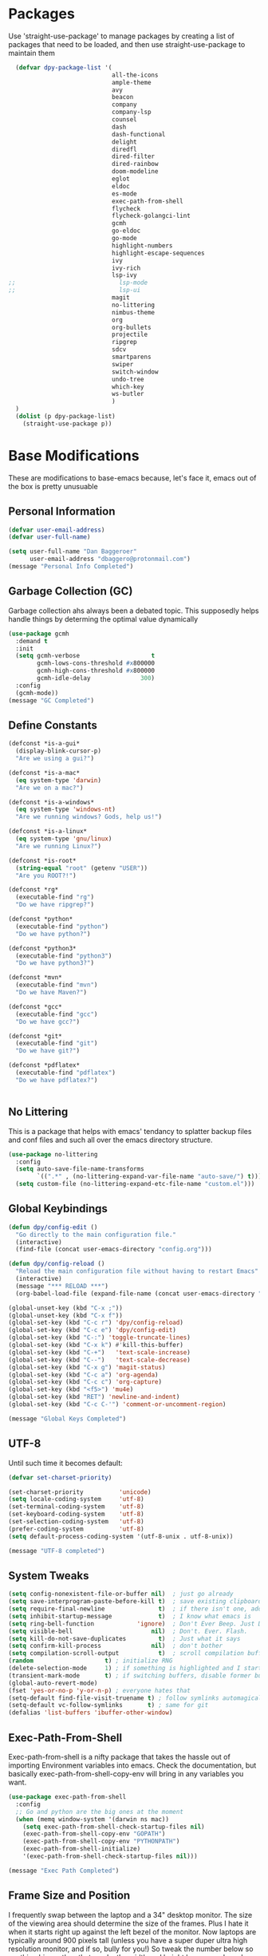 * Packages
Use 'straight-use-package' to manage packages by creating a list of packages 
that need to be loaded, and then use straight-use-package to maintain them

#+BEGIN_SRC emacs-lisp
  (defvar dpy-package-list '(
                             all-the-icons
                             ample-theme
                             avy
                             beacon
                             company
                             company-lsp
                             counsel
                             dash
                             dash-functional
                             delight
                             diredfl
                             dired-filter
                             dired-rainbow
                             doom-modeline
                             eglot
                             eldoc
                             es-mode
                             exec-path-from-shell
                             flycheck
                             flycheck-golangci-lint
                             gcmh
                             go-eldoc
                             go-mode
                             highlight-numbers
                             highlight-escape-sequences
                             ivy
                             ivy-rich
                             lsp-ivy
;;                             lsp-mode
;;                             lsp-ui
                             magit
                             no-littering
                             nimbus-theme
                             org
                             org-bullets
                             projectile
                             ripgrep
                             sdcv
                             smartparens
                             swiper
                             switch-window
                             undo-tree
                             which-key
                             ws-butler
                             )
  )
  (dolist (p dpy-package-list)
    (straight-use-package p))
#+END_SRC

* Base Modifications
These are modifications to base-emacs because, let's face it, emacs out of the box is pretty unusuable
** Personal Information
#+BEGIN_SRC emacs-lisp
(defvar user-email-address)
(defvar user-full-name)

(setq user-full-name "Dan Baggeroer"
      user-email-address "dbaggero@protonmail.com")
(message "Personal Info Completed")
#+END_SRC

** Garbage Collection (GC)
Garbage collection ahs always been a debated topic. This supposedly helps handle things by determing the optimal value dynamically
#+BEGIN_SRC emacs-lisp
(use-package gcmh
  :demand t
  :init
  (setq gcmh-verbose                    t
        gcmh-lows-cons-threshold #x800000
        gcmh-high-cons-threshold #x800000
        gcmh-idle-delay              300)
  :config
  (gcmh-mode))
(message "GC Completed")
#+END_SRC
** Define Constants
#+BEGIN_SRC emacs-lisp
  (defconst *is-a-gui*
    (display-blink-cursor-p)
    "Are we using a gui?")

  (defconst *is-a-mac*
    (eq system-type 'darwin)
    "Are we on a mac?")

  (defconst *is-a-windows*
    (eq system-type 'windows-nt)
    "Are we running windows? Gods, help us!")

  (defconst *is-a-linux*
    (eq system-type 'gnu/linux)
    "Are we running Linux?")

  (defconst *is-root*
    (string-equal "root" (getenv "USER"))
    "Are you ROOT?!")

  (defconst *rg*
    (executable-find "rg")
    "Do we have ripgrep?")

  (defconst *python*
    (executable-find "python")
    "Do we have python?")

  (defconst *python3*
    (executable-find "python3")
    "Do we have python3?")

  (defconst *mvn*
    (executable-find "mvn")
    "Do we have Maven?")

  (defconst *gcc*
    (executable-find "gcc")
    "Do we have gcc?")

  (defconst *git*
    (executable-find "git")
    "Do we have git?")

  (defconst *pdflatex*
    (executable-find "pdflatex")
    "Do we have pdflatex?")


#+END_SRC

** No Littering
This is a package that helps with emacs' tendancy to splatter backup files and conf files and such all over the emacs directory structure.
#+BEGIN_SRC emacs-lisp
(use-package no-littering
  :config
  (setq auto-save-file-name-transforms
        `((".*" , (no-littering-expand-var-file-name "auto-save/") t)))
  (setq custom-file (no-littering-expand-etc-file-name "custom.el")))
#+END_SRC
** Global Keybindings
#+BEGIN_SRC emacs-lisp
  (defun dpy/config-edit ()
    "Go directly to the main configuration file."
    (interactive)
    (find-file (concat user-emacs-directory "config.org")))

  (defun dpy/config-reload ()
    "Reload the main configuration file without having to restart Emacs"
    (interactive)
    (message "*** RELOAD ***")
    (org-babel-load-file (expand-file-name (concat user-emacs-directory "config.org"))))

  (global-unset-key (kbd "C-x ;"))
  (global-unset-key (kbd "C-x f"))
  (global-set-key (kbd "C-c r") 'dpy/config-reload)
  (global-set-key (kbd "C-c e") 'dpy/config-edit)
  (global-set-key (kbd "C-:") 'toggle-truncate-lines)
  (global-set-key (kbd "C-x k") #'kill-this-buffer)
  (global-set-key (kbd "C-+")   'text-scale-increase)
  (global-set-key (kbd "C--")   'text-scale-decrease)
  (global-set-key (kbd "C-x g") 'magit-status)
  (global-set-key (kbd "C-c a") 'org-agenda)
  (global-set-key (kbd "C-c c") 'org-capture)
  (global-set-key (kbd "<f5>") 'mu4e)
  (global-set-key (kbd "RET") 'newline-and-indent)
  (global-set-key (kbd "C-c C-'") 'comment-or-uncomment-region)

  (message "Global Keys Completed")
#+END_SRC

** UTF-8
Until such time it becomes default:
#+BEGIN_SRC emacs-lisp
(defvar set-charset-priority)

(set-charset-priority          'unicode)
(setq locale-coding-system     'utf-8)
(set-terminal-coding-system    'utf-8)
(set-keyboard-coding-system    'utf-8)
(set-selection-coding-system   'utf-8)
(prefer-coding-system          'utf-8)
(setq default-process-coding-system '(utf-8-unix . utf-8-unix))

(message "UTF-8 completed")
#+END_SRC
** System Tweaks
#+BEGIN_SRC emacs-lisp
  (setq config-nonexistent-file-or-buffer nil)  ; just go already
  (setq save-interprogram-paste-before-kill t)  ; save existing clipboard to killring before replacing it
  (setq require-final-newline               t)  ; if there isn't one, add a newline at the end
  (setq inhibit-startup-message             t)  ; I know what emacs is
  (setq ring-bell-function            'ignore)  ; Don't Ever Beep. Just Don't Do It.
  (setq visible-bell                      nil)  ; Don't. Ever. Flash.
  (setq kill-do-not-save-duplicates         t)  ; Just what it says
  (setq confirm-kill-process              nil)  ; don't bother
  (setq compilation-scroll-output           t)  ; scroll compilation buffer as output appears
  (random                    t) ; initialize RNG
  (delete-selection-mode     1) ; if something is highlighted and I start typing, delete it
  (transient-mark-mode       t) ; if switching buffers, disable former buffer's mark
  (global-auto-revert-mode)
  (fset 'yes-or-no-p 'y-or-n-p) ; everyone hates that
  (setq-default find-file-visit-truename t) ; follow symlinks automagically
  (setq-default vc-follow-symlinks       t) ; same for git
  (defalias 'list-buffers 'ibuffer-other-window)
#+END_SRC

** Exec-Path-From-Shell
Exec-path-from-shell is a nifty package that takes the hassle out of importing Environment variables into emacs. Check the documentation, but basically exec-path-from-shell-copy-env will bring in any variables you want.
#+BEGIN_SRC emacs-lisp
  (use-package exec-path-from-shell
    :config
    ;; Go and python are the big ones at the moment
    (when (memq window-system '(darwin ns mac))
      (setq exec-path-from-shell-check-startup-files nil)
      (exec-path-from-shell-copy-env "GOPATH")
      (exec-path-from-shell-copy-env "PYTHONPATH")
      (exec-path-from-shell-initialize)
      '(exec-path-from-shell-check-startup-files nil)))

  (message "Exec Path Completed")
#+END_SRC
** Frame Size and Position
I frequently swap between the laptop and a 34" desktop monitor. The size of the viewing area should determine the size of the frames. Plus I hate it when it starts right up against the left bezel of the monitor. Now laptops are typically around 900 pixels tall (unless you have a super duper ultra high resolution monitor, and if so, bully for you!) So tweak the number below so anything bigger than that , make the width and height larger... yada yada. YMMV
#+begin_src emacs-lisp
  (if (> (display-pixel-height) 900) ;; <== play with this number until you get what you want
      (setq default-frame-alist '((width . 210) (height . 80)))
    (setq default-frame-alist '((width . 80) (height . 66))))
  (setq initial-frame-alist '((top . 15) (left . 15)))
(message "Frame Size Completed")
#+end_src

* Appearance
** Bar Modifications
I like to keep the menu bar around due to the dynamic aspect. Otherwise, get rid of them.
#+BEGIN_SRC emacs-lisp
(when (fboundp 'tool-bar-mode)
  (tool-bar-mode -1))
(when (fboundp 'scroll-bar-mode)
  (scroll-bar-mode -1))
(message "Bar Mode Completed")
#+END_SRC
** Line Numbering
#+begin_src emacs-lisp
(when (not (line-number-mode 1))
  (line-number-mode 1))
(when (not (column-number-mode 1))
  (column-number-mode 1))
(line-number-display-width 5)
(global-display-line-numbers-mode)
(message "Line Numbering Completed")
#+end_src

** Cursor
#+begin_src emacs-lisp
(when (display-blink-cursor-p)
  (setq-default cursor-type 'box)
  (blink-cursor-mode (- (*) (*) (*))))

;; Depending on the mode, let's change the cursor
(defvar dpy/read-only-color       "red")
(defvar dpy/read-only-cursor-type 'hbar)
(defvar dpy/normal-color         "grey")
(defvar dpy/normal-cursor-type     'box)

(defun dpy/set-cursor-according-to-mode ()
  "change the cursor color and type according to some minor modes."
  (cond
    (buffer-read-only
      (set-cursor-color dpy/read-only-color)
      (setq cursor-type dpy/read-only-cursor-type))
    (t
      (set-cursor-color dpy/normal-color)
      (setq cursor-type dpy/normal-cursor-type))))

(add-hook 'post-command-hook 'dpy/set-cursor-according-to-mode)
(message "Cursor Mode Completed")
#+end_src
** Themes
Like the weather, themes constantly change. Currently I'm fond of...
#+begin_src emacs-lisp
  (setq custom-safe-themes t)
  (use-package ample-theme
    :init
    (progn
      (load-theme 'ample t t)
      (load-theme 'ample-flat t t)
      (load-theme 'ample-light t t)
      ;; choose one ample to enable
      (enable-theme 'ample)))

  (message "Themes Completed")
#+end_src
** Mode Line
A combonation of eye candy and functionality. Not sure where one starts, and the other ends...
#+begin_src emacs-lisp
  (use-package all-the-icons)
  (use-package doom-modeline
    :hook (after-init . doom-modeline-mode)
    :config
    (setq doom-modeline-icon (display-graphic-p)
          doom-modeline-major-mode-color-icon  t
          doom-modeline-minor-modes            t
          doom-modeline-unicode-fallback       t
          doom-modeline-buffer-encoding      nil
          doom-modeline-lsp                    t
          doom-modeline-mu4e                   t
          doom-modeline-env-version            t))
  (message "Mode Line Completed")
#+end_src
** Fonts
#+begin_src emacs-lisp
      (when *is-a-mac*
        (progn
          (set-face-attribute 'default nil :height 130 :weight 'normal :family "Cascadia Code PL")
          (message "Font set to Cascadia")))

      (when *is-a-linux*
        (progn
          (set-face-attribute 'default nil :height 130 :weight 'normal :family "SauceCodePro Nerd Font Mono")
          (message "Font set to SauceCodePro")))

      ;; this is a ligiture thing...
      (if (fboundp 'mac-auto-operator-composition-mode)
          (mac-auto-operator-composition-mode))

      ;; kinda stupid not to take advantage of the advanced font features where available

    (defun dpy/push-to-prettify-alist ()
      "Push a bunch of symbols to the prettify alist."
      (push '("!="     . ?≠) prettify-symbols-alist)
      (push '("<="     . ?≤) prettify-symbols-alist)
      (push '(">="     . ?≥) prettify-symbols-alist)
      (push '("=>"     . ?⇒) prettify-symbols-alist)
      (push '("<="     . ?⇐) prettify-symbols-alist)
      (push '("sum"    . ?Σ) prettify-symbols-alist)
      (push '("**2"    . ?²) prettify-symbols-alist)
      (push '("**3"    . ?³) prettify-symbols-alist)
      (push '("None"   . ?∅) prettify-symbols-alist)
      (push '("pi"     . ?π) prettify-symbols-alist)
      (push '("lambda" . ?λ) prettify-symbols-alist))
    (add-hook 'after-init-hook (lambda ()
                                #'dpy/push-to-prettify-alist))
    (add-hook 'prog-mode-hook #'prettify-symbols-mode)
    (add-hook 'org-mode-hook  #'prettify-symbols-mode)

  (message "Fonts Completed")

#+end_src
** Delight
Delight, Diminish, Minions kinda all serve the same purpose: ditch or minimize the impact of minor modes on the mode line:
#+begin_src emacs-lisp
  (use-package delight
    :config
      (delight '((emacs-lisp "𝐸𝐿𝐼𝑆𝑃" :major)
               (python-mode "𝑃𝑌𝑇𝐻𝑂𝑁" :major)
               (lisp-interaction-mode "𝐿𝐼" :major)
               (go-mode "𝐺𝑂" :major)
               (org-mode "𝑂𝑅𝐺" :major)
               (help-mode "𝐻𝐸𝐿𝑃" :major)
               (es-mode "𝐸𝑆" :major)
               (projectile-mode " 𝑝𝑟𝑜𝑗"projectile) ;;  
               (company-box-mode nil  company-box)
               (IBuffer " 𝑖𝑏𝑢𝑓𝑓" ibuffer)
               (ivy-mode " 𝑖𝑣𝑦" ivy)  ;;
               (ws-butler-mode " 𝑤𝑠" ws-butler)
               (flycheck-mode " ✔" flycheck)
               (flyspell-mode " 𝑆𝑃" flyspell)
               (company-mode " Ⓒ" company)
               (elpy-mode " 𝑒𝑙𝑝𝑦" elpy)
               (gcmh-mode " 𝐺𝐶" gcmh)
               (undo-tree-mode " 𝑢𝑑𝑡" undo-tree)
               (dashboard-mode nil dashboard)
               (which-key-mode nil which-key))))

  (message "Delight Completed")
#+end_src
** Kill buffer
This is a customization to NOT kill the scratch buffer by accident
#+begin_src emacs-lisp
  (defadvice kill-buffer (around kill-buffer-around-advice activate)
    "don't kill `scratch', just bury it"
    (let ((buffer-to-kill (ad-get-arg 0)))
      (if (equal buffer-to-kill "*scratch*")
          (bury-buffer)
        ad-do-it)))

  (message "Kill buffer Completed")
#+end_src

* Navigation
** Beacon
Beacon is an awesome itsy package that simply highlights the current row when you switch windows/frames:
#+begin_src emacs-lisp
  (use-package beacon
    :config
    (setq beacon-color  "#ff8c00")
    (setq beacon-blink-duration 0.2)
    (setq beacon-size   35)
    (setq beacon-blink-delay 0.3))

  (beacon-mode 1)
#+end_src
** Counsel/Ivy/Swiper/Avy
#+begin_src emacs-lisp
  (use-package counsel)
  (use-package ivy)
  (use-package swiper
    :bind (("C-s"        . swiper)
           ("M-x"        . counsel-M-x)
           ("C-x C-f"    . counsel-find-file)
           ("C-x b"      . ivy-switch-buffer)
           ([remap-describe-function] . counsel-describe-function)
           ([remap-describe-variable] . counsel-describe-variable))
    :config
    (progn
      (ivy-mode 1)
      (setq ivy-use-virtual-buffers t
            enable-recursive-minibuffers t
            ivy-count-format "%d/%d "
            projectile-completion-system 'ivy
            counsel-grep-base-command "rg -i -M 120 --no-heading --line-number -- color never %s %s"
            counsel-find-file-ignore-regexp (rx (or (group string-start (char ".#"))
                                                    (group (char "~#") string-end)
                                                    (group ".elc" string-end)
                                                    (group ".pyc" string-end))))))

  (use-package ivy-rich
    :after (ivy all-the-icons)
    :init
    ;; define function for getting the icon
    (defun ivy-rich-switch-buffer-icon (candidate)
      (with-current-buffer (get-buffer candidate)
        (let ((icon (all-the-icons-icon-for-mode major-mode)))
          (if (symbolp icon)
              (all-the-icons-icon-for-mode 'fundamental-mode)
            icon))))

    ;; redefining this here to change the switch-buffer widths; better max lengths
    ;; for my screen
    (setq-default
     ivy-rich-display-transformers-list
     '(ivy-switch-buffer
       (:columns
        ((ivy-rich-switch-buffer-icon (:width 4))
         ;; return the candidate itself
         (ivy-rich-candidate (:width 40))
         ;; return the buffer size
         (ivy-rich-switch-buffer-size (:width 7))
         ;; return the buffer indicators
         (ivy-rich-switch-buffer-indicators
          (:width 4 :face error :align right))
         ;; return the majro mode info
         (ivy-rich-switch-buffer-project (:width 20 :face warning))
         ;; return project name using `projectile'
         (ivy-rich-switch-buffer-project (:width 25 :face success))
         ;; return file path relative to project root or
         ;; `default-directory' if project is nil
         (ivy-rich-switch-buffer-path
          (:width (lambda (x) (ivy-rich-switch-buffer-shorten-path
                          x (ivy-rich-minibuffer-width 0.3))))))
        :predicate
        (lambda (cand) (get-buffer cand)))

     counsel-M-x
     (:columns
      ;; the original transformer
      ((counsel-M-x-transformer (:width 40))
       ;; return the docstring of the command
       (ivy-rich-counsel-function-docstring (:face font-lock-doc-face))))

     counsel-describe-function
     (:columns
      ;; the original transformer
      ((counsel-describe-function-transformer (:width 40))
       ;; return the docstring of the function
       (ivy-rich-counsel-function-docstring (:face font-lock-doc-face))))

     counsel-describe-variable
     (:columns
      ;; the original transformer
      ((counsel-describe-variable-transformer (:width 40))
       ;; return the docstring of the variable
       (ivy-rich-counsel-docstring (:face font-lock-doc-face))))

     counsel-recentf
     (:columns
      ;; return the canidate itself
      ((ivy-rich-canidate (:width 0.8))
       ;; return the lats modified time of the file
       (ivy-rich-file-last-modified-time (:face font-lock-comment-face))))))

    (setq-default ivy-rich-path-style 'abbreviate)

    :config
    (ivy-rich-mode))

  (use-package avy
    :bind ("M-s" . avy-goto-char))
#+end_src
** Grep
Use Ripgrep - best out there at this time
#+begin_src emacs-lisp
  (use-package ripgrep
    :commands ripgrep-regexp
    :if (executable-find "rg"))
  (message "Ripgrep completed")
#+end_src
** Switch Window
A couple of custom functions to have to cursor follow when you open a new window + switch window which allows you to choose a character instead of having to C-o your way through all open windows.
#+begin_src emacs-lisp
  (defun dpy/split-and-follow-vertically ()
    "Split the window vertically and have the mark follow."
    (interactive)
    (split-window-right)
    (balance-windows)
    (other-window 1))

  (defun dpy/split-and-follow-horizontally ()
    "Split the window horizontally and have the mark follow."
    (interactive)
    (split-window-below)
    (balance-windows)
    (other-window 1))

  (use-package switch-window
    :config
    (setq-default switch-window-timeout 10)      ; wait 10 seconds, then revert
    (setq switch-window-shortcut-style 'qwerty)  ; label windows with homebase char
    (setq switch-window-minibuffer-shortcut ?z)  ; reserve "z" for mini-buffer
    (setq switch-window-qwerty-shortcuts '("a" "s" "d" "f" "j" "k" "l"))
    ;; Icons from https://www.techonthenet.com/clipart/keyboard/
    (setq switch-window-image-directory (concat user-emacs-directory "images/"))
    (setq switch-window-shortcut-appearance 'image)
    :bind
    ("C-x o" . switch-window)
    ("C-x 1" . switch-window-then-maximize)
    ("C-x 2" . dpy/split-and-follow-horizontally)
    ("C-x 3" . dpy/split-and-follow-vertically)
    ("C-x 0" . switch-window-then-delete))

  ;; Another thing that bothers me; focus should follow new help windows:
  (setq help-window-select t)

  (message "Switch-window Completed")

#+end_src
** Undo Tree
#+begin_src emacs-lisp
  (use-package undo-tree
    :init
    (global-undo-tree-mode))
#+end_src
** Uniquify
This package makes sure each buffer is uniquely named:
#+begin_src emacs-lisp
  (use-package uniquify
    :init
    (setq uniquify-buffer-name-style   'reverse
          uniquify-separator            " . "
          uniquify-after-kill-buffer-p    t
          uniquify-ignore-buffers-re    "\\*"))

  (message "Uniquify Completed")

#+end_src
** Which Key

#+begin_src emacs-lisp
  (use-package which-key
    :config
    (which-key-mode))
  (message "Which-key Completed")
#+end_src

* Dired
** Dired itself
#+begin_src emacs-lisp
  (use-package dired
    :init
    (let ((gls (executable-find "gls")))
      (when gls (setq insert-directory-program gls)))
    (setq dired-recursive-deletes 'top)
    (setq direc-dwim-target t)
    :bind (:map dired-mode-map
                (([mouse-2] . dired-find-file)
                 ("C-c C-p" . wdired-change-to-wdired-mode)))
    :config
    (put 'dired-find-alternate-file 'disabled nil))
(message "Dired Completed")
#+end_src
** Diredfl
This is a re-package of dired+ by Purcell. Simply makes for a more colorful dired:
#+begin_src emacs-lisp
  (use-package diredfl
    :after dired
    :hook
    ((after-init . diredlf-global-mode)))
(message "Diredfl Completed")
#+end_src
** Dired filter
#+begin_src emacs-lisp
  (use-package dired-filter
    :after dired
    :bind (:map dired-mode-map
                ("/" . dired-filter-map))
    :hook
    ((dired-mode . dired-filter-mode)
     (dired-mode . dired-filter-group-mode))
    :init
    (setq dired-filter-revert 'never
            dired-filter-group-saved-groups
            '(("default"
               ("Git"
                (directory . ".git")
                (file . ".gitignore"))
               ("Directory"
                (directory))
               ("PDF"
                (extension . "pdf"))
               ("LaTex"
                (extension "tex" "bib"))
               ("Source"
                (extension "c" "cpp" "rb" "py" "r" "cs" "el" "lisp" "html" "js" "css" "go"))
               ("Doc"
                (extension "md" "rst" "txt"))
               ("Org"
                (extension . "org"))
               ("Archives"
                (extension "zip" "rar" "gz" "bz2" "tar"))
               ("Images"
                (extension "jpg" "JPG" "webp" "png" "PNG" "jpeg" "JPEG" "bmp" "BMP" "tiff" "TIFF" "gif" "GIF"))))))

    (when (executable-find "avfsd")
      (use-package dired-avfs))
(message "Dired filter Completed")
#+end_src

** Dired Rainbow
#+Begin_src emacs-lisp
(use-package dired-rainbow
    :after dired
    :config
    (dired-rainbow-define-chmod directory "#6cb2eb" "d.*")
    (dired-rainbow-define html        "#eb5286" ("css" "less" "sass" "scss" "htm" "html" "jhtm" "mht" "eml" "mustache" "xhtml"))
    (dired-rainbow-define xml         "#f2d024" ("xml" "xsd" "xsl" "xslt" "wsdl" "bib" "json" "msg" "pgn" "rss" "yaml" "yml" "rdata"))
    (dired-rainbow-define document    "#9561e2" ("docm" "doc" "docx" "odb" "odt" "pdb" "pdf" "ps" "rtf" "djvu" "epub" "odp" "ppt" "pptx"))
    (dired-rainbow-define markdown    "#ffed4a" ("org" "etx" "info" "markdown" "md" "mkd" "nfo" "pod" "rst" "tex" "textfile" "txt"))
    (dired-rainbow-define database    "#6574cd" ("xlsx" "xls" "csv" "accdb" "db" "mdb" "sqlite" "nc"))
    (dired-rainbow-define media       "#de751f" ("mp3" "mp4" "MP3" "MP4" "avi" "mpeg" "mpg" "flv" "ogg" "mov" "mid" "midi" "wav" "aiff" "flac"))
    (dired-rainbow-define image       "#f66d9b" ("tiff" "tif" "cdr" "gif" "ico" "jpeg" "jpg" "png" "psd" "eps" "svg"))
    (dired-rainbow-define log         "#c17d11" ("log"))
    (dired-rainbow-define shell       "#f6993f" ("awk" "bash" "bat" "sed" "sh" "zsh" "vim"))
    (dired-rainbow-define interpreted "#38c172" ("py" "ipynb" "rb" "pl" "t" "msql" "mysql" "pgsql" "sql" "r" "clj" "cljs" "scala" "js"))
    (dired-rainbow-define compiled    "#4dc0b5" ("asm" "cl" "lisp" "el" "c" "h" "c++" "h++" "hpp" "hxx" "m" "cc" "cs" "cp" "cpp" "go" "f" "for" "ftn" "f90" "f95" "f03" "f08" "s" "rs" "hi" "hs" "pyc" ".java"))
    (dired-rainbow-define executable  "#8cc4ff" ("exe" "msi"))
    (dired-rainbow-define compressed  "#51d88a" ("7z" "zip" "bz2" "tgz" "txz" "gz" "xz" "z" "Z" "jar" "war" "ear" "rar" "sar" "xpi" "apk" "xz" "tar"))
    (dired-rainbow-define packaged    "#faad63" ("deb" "rpm" "apk" "jad" "jar" "cab" "pak" "pk3" "vdf" "vpk" "bsp"))
    (dired-rainbow-define encrypted   "#ffed4a" ("gpg" "pgp" "asc" "bfe" "enc" "signature" "sig" "p12" "pem"))
    (dired-rainbow-define fonts       "#6cb2eb" ("afm" "fon" "fnt" "pfb" "pfm" "ttf" "otf"))
    (dired-rainbow-define partition   "#e3342f" ("dmg" "iso" "bin" "nrg" "qcow" "toast" "vcd" "vmdk" "bak"))
    (dired-rainbow-define vc          "#0074d9" ("git" "gitignore" "gitattributes" "gitmodules"))
    (dired-rainbow-define-chmod executable-unix "#38c172" "-.*x.*"))
(message "Dired Completed")
#+End_src

* Develolpment
** Universal
#+begin_src emacs-lisp
  (setq-default indent-tabs-mode nil)
  (global-font-lock-mode)
  (setq font-lock-maximum-decoration t)
#+end_src
** Dash
Dash is a large set of libraries usuable throughout Emacs
#+begin_src emacs-lisp
  (require 'dash)
  (require 'dash-functional)
  (message "Dash completed")
#+end_src
** Projectile
Projectile is a project management package allowing you to see your whole project (i.e. java, go..) and move around in there more easily.
#+begin_src emacs-lisp
  (use-package projectile
    :init (setq projectile-completion-system 'ivy)
    :bind (:map projectile-mode-map
                ("C-c p" . projectile-commmand-map))
    :config
    (projectile-global-mode))
  (require 'projectile)
  (message "Projectile Completed")
#+end_src
** Magit
#+begin_src emacs-lisp
  (use-package magit
    :config
    (setq git-commit-summary-max-length 50))
  (message "Magit Completed")
#+end_src
** WS-Butler
#+begin_src emacs-lisp
  (use-package ws-butler
    :init
    (add-hook 'prog-mode-hook #'ws-butler-mode)
    (add-hook 'text-mode-hook #'ws-butler-mode))
  (message "WS-butler Completed")
#+end_src
** Paren Management
#+begin_src emacs-lisp
  (use-package smartparens
    :init
    (require 'smartparens-config)
    :config
    (setq sp-escape-quotes-after-insert t))

  (setq show-paren-delay 0)
  (show-paren-mode)

  (require 'paren)

  (electric-indent-mode)
  (electric-layout-mode)
  (electric-pair-mode)
  (setq electric-pair-preserve-balance             t
        electric-pair-delete-adjacent-pairs        t
        electric-pair-open-newline-between-pairs nil)

  (message "Parens Completed")
#+end_src
** Highlighting
#+begin_src emacs-lisp
  (use-package highlight-numbers)
  (add-hook 'prog-mode-hook 'highlight-numbers-mode)
  (use-package highlight-escape-sequences)
  (add-hook 'prog-mode-hook 'hes-mode)
  (hes-mode)

  (message "Highlighting Completed")
#+end_src
** Go
- install go imports
#+begin_src shell
  go get golang.org/x/tools/cmd/goimports
#+end_src
- install godef
#+begin_src shell
  go get -v github.com/rogpeppe/godef
#+end_src
- install guru
#+begin_src shell
  go get -v golang.org/x/tools/cmd/guru
#+end_src

#+begin_src emacs-lisp
  (use-package go-mode
    :config
    (setq gofmt-command "goimports")
    (add-hook 'before-save-hook 'gofmt-before-save)
    (local-set-key (kbd "M-,") 'godef-jump)
    (local-set-key (kbd "<f9>") 'compile)
    (setq compile-command "echo Building... && go build -v && echo Testing... && go test -v && echo Linter... && golint")
    )

  ;;    (go-eldoc-setup)
  ;;    (setq compilation-read-command nil)

  ;; Configure golint
  ;;  (add-to-list 'load-path (concat (getenv "GOPATH") "/src/github.com/golang/lint/misc/emacs"))
  ;;  (require 'golint)

  ;; Smaller compilation buffer
    (setq compilation-window-height 14)
    (defun dpy/my-compilation-hook ()
      (when (not (get-buffer-window "*compilation*"))
        (save-selected-window
          (save-excursion
           (let* ((w (split-window-vertically))
                  (h (window-height w)))
             (select-window w)
             (switch-to-buffer "*compilation*")
             (shrink-window (- h compilation-window-height)))))))
  (add-hook 'compilation-mode-hook 'dpy/my-compilation-hook)



#+end_src
** Company
Need to load these so eglot can pick them up
#+begin_src emacs-lisp
    (use-package company
      :diminish
      :bind (("M-/"   . company-complete)
             ("C-M-/" . company-files)
             :map company-active-map
             ("<tab>" . company-complete)
             ("C-n"   . company-select-next)
             ("C-p"   . company-select-previous))

      :config
      (global-company-mode 0)
      (setq company-minimum-prefix-length 2
            company-dabbrev-other-buffers t
            company-dabbrev-code-other-buffers t
            company-complete-number t
            company-show-numbers t
            company-selection-wrap-around t
            company-dabbrev-downcase nil
            company-dabbrev-ignore-case t
            company-idle-delay 1))
    (add-hook 'prog-mode-hook 'company-mode)
  (message "Company Completed")
#+end_src
** Flycheck
#+begin_src emacs-lisp
  (use-package flycheck
    :config
    (add-hook 'prog-mode-hook #'flycheck-mode))

  ;;   (flycheck-define-generic-checker 'lsp
  ;;   "A syntax checker using the Language Server Protocol (LSP)
  ;; provided by lsp-mode
  ;; See https://github.com/emacs-lsp/lsp-mode."
  ;;   :start #'lsp-diagnostics--flycheck-start
  ;;   :modes '(lsp-placeholder-mode)  ;; placeholder
  ;;   :predicate (lambda () lsp-mode)
  ;;   :error-explainer (lambda (e)
  ;;                      (cond ((string-prefix-p "clang-tidy" (flycheck-error-message e))
  ;;                             (lsp-cpp-flycheck-clang-tidy-error-explainer e))
  ;;                            (t (flycheck-error-message e))))))

  ;; (use-package flycheck-golangci-lint
  ;;   :hook (go-mode . flycheck-golangci-lint-setup)
  ;;   :config
  ;;   (flycheck-add-next-checker 'lsp 'golangci-lint)
  ;;   )
  (message "Flycheck Completed")
#+end_src
** Eglot
#+begin_src emacs-lisp
  (use-package eglot
    :hook
    ((go-mode) . 'eglot-ensure)
    ((python-mode . 'eglot-ensure)))
#+end_src
** SDCV Mode (Websters 1913 Dictionary
#+begin_src emacs-lisp
(use-package sdcv)
#+end_src
** Language Server Protocol
#+begin_src emacs-lisp
  ;; (use-package lsp-mode
  ;;   :commands (lsp lsp-deferred)
  ;;   :hook (go-mode . lsp-deferred))

  ;; ;; stolen from arenzana.org
  ;; (defun dpy/lsp-go-install-save-hooks()
  ;;   (add-hook 'before-save-hook #'lsp-format-buffer t t)
  ;;   (add-hook 'before-save-hook #'lsp-organize-imports t t))
  ;; (add-hook 'go-mode-hook #'dpy/lsp-go-install-save-hooks)

  ;; (use-package lsp-ui
  ;;   :commands lsp-ui-mode)

  ;; Company mode is a standard completion package that works well with lsp-mode.
  ;; Company-lsp integrates company mode completion with lsp-mode.
  ;; Completion-at-point also works out of the box but doesn't support snippets.

  ;; (use-package company-lsp
  ;;   :commands company-lsp
  ;;   :config
  ;;   (push 'company-lsp comapny-backends))

  ;; lsp-ui-doc-enable is false because I don't like the popover that shows up on the right
  ;; I'll change it if I want it back

  ;; (setq lsp-ui-doc-enable t
  ;;       lsp-ui-doc-max-height 8
  ;;       lsp-ui-sideline-delay 2
  ;;       lsp-ui-peek-enable t
  ;;       lsp-ui-sideline-enable t
  ;;       lsp-ui-imenu-enable t
  ;;       lsp-ui-flycheck-enable t)

  ;; (setq lsp-ui-doc-max-height 8)
  ;; (setq lsp-ui-sideline-delay 2)
  ;; (setq lsp-ui-sideline-show-code-actions nil)
  ;; (setq lsp-ui-sideline-show-hover nil)

  ;; (use-package lsp-ivy)


  ;; (message "LSP Completed")
#+end_src
* OrgMode
** Variables
#+begin_src emacs-lisp
    (use-package org
      :config
      (setq-default org-src-fontify-natively)
      (add-hook 'org-mode-hook '(lambda ()
		;; make the lines in a buffer wrap around the edge of the sreen
		(visual-line-mode)
		(org-indent-mode)))
  )
(message "Org variables Completed")
#+end_src
** Structured Templates
#+BEGIN_SRC emacs-lisp
(require 'org-tempo)
(add-to-list 'org-structure-template-alist '("el" . "src emacs-lisp"))
(message "Structured Templates Completed")
#+END_SRC
** Org-Bullets
#+begin_src emacs-lisp
(use-package org-bullets
  :config
  (setq org-ellipsis "⤵")
  (add-hook 'org-mode-hook (lambda () (org-bullets-mode 1))))
(message "Org Bullets Completed")
#+end_src
* End
#+begin_src emacs-lisp
(message "Everything Completed!")
#+end_src

(concat (getenv "GOPATH") "/src/golang.com/x/lint/golint")
